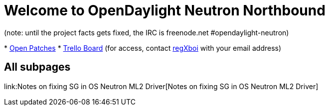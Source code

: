[[welcome-to-opendaylight-neutron-northbound]]
= Welcome to OpenDaylight Neutron Northbound

(note: until the project facts gets fixed, the IRC is freenode.net
#opendaylight-neutron)

*
https://git.opendaylight.org/gerrit/#/q/status:open+project:neutron[Open
Patches]
* https://trello.com/b/LhIIQ8Z0/odl-neutronnorthbound[Trello Board] (for
access, contact mailto:rmoats@us.ibm.com[regXboi] with your email
address)

[[all-subpages]]
== All subpages

link:Notes on fixing SG in OS Neutron ML2 Driver[Notes on fixing SG in
OS Neutron ML2 Driver]
